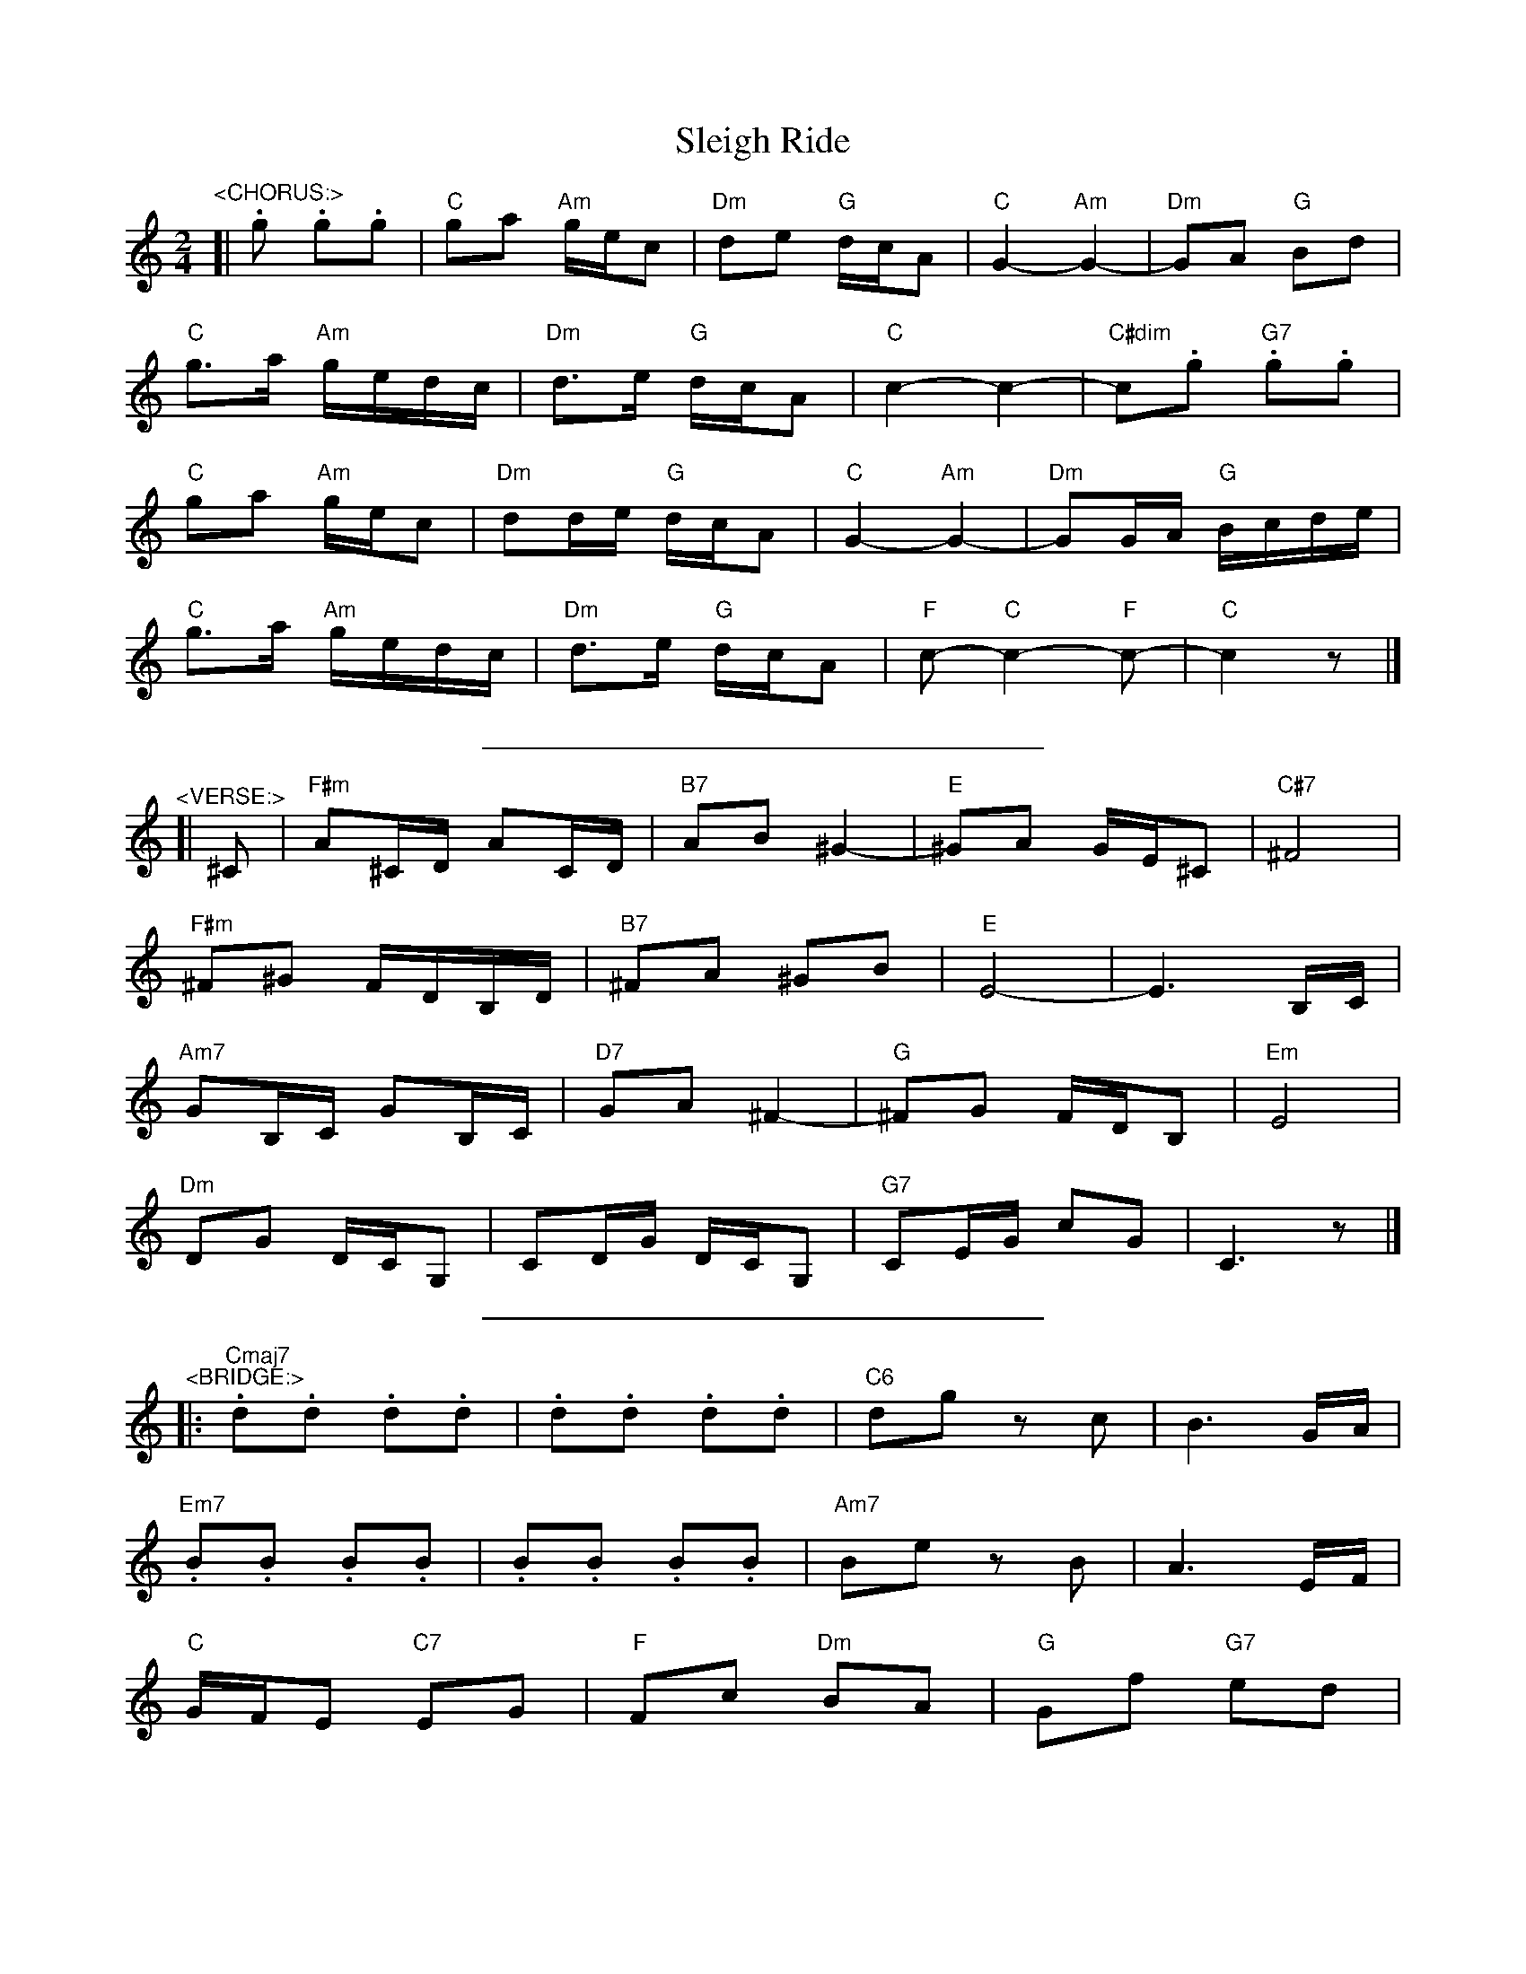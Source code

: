 X: 1
T: Sleigh Ride
Z: mdpiper
S: https://thesession.org/tunes/15080#setting27959
R: polka
M: 2/4
L: 1/8
K: Cmaj
"^<CHORUS:>"
[|.g .g.g |"C" ga "Am" g/2e/2c |"Dm" de "G" d/2c/2A |"C" G2- "Am" G2- |"Dm" GA "G" Bd |
"C" g>a "Am" g/2e/2d/2c/2 |"Dm" d>e "G" d/2c/2A |"C" c2- c2- |"C#dim" c.g "G7".g.g |
"C" ga "Am" g/2e/2c |"Dm" dd/2e/2 "G" d/2c/2A | "C" G2- "Am" G2- |"Dm" GG/2A/2 "G" B/2c/2d/2e/2 |
"C" g>a "Am" g/2e/2d/2c/2 |"Dm" d>e "G" d/2c/2A |"F" c- "C" c2- "F" c-|"C" c2 z |]
%%sep 12 12 300
"^<VERSE:>"
[|^C |"F#m" A^C/2D/2 AC/2D/2 |"B7" AB ^G2- |"E" ^GA G/2E/2^C |"C#7" ^F4 |
"F#m" ^F^G F/2D/2B,/2D/2 |"B7" ^FA ^GB |"E" E4- | E3 B,/2C/2|
"Am7" GB,/2C/2 GB,/2C/2 |"D7" GA ^F2- |"G" ^FG F/2D/2B, |"Em" E4 |
"Dm" DG D/2C/2G, | CD/2G/2 D/2C/2G, |"G7" CE/2G/2 cG | C3 z|]
%%sep 12 12 300
"^<BRIDGE:>"
|:"Cmaj7".d.d .d.d | .d.d .d.d |"C6" dg zc |B3 G/2A/2 |
"Em7" .B.B .B.B | .B.B .B.B |"Am7" Be zB | A3 E/2F/2 |
"C" G/2F/2E "C7" EG |"F" Fc "Dm" BA | "G" Gf "G7" ed |
[1 "Am" c3 B/2A/2 | "E" B/2A/2^G GA |"F#m" Ba "B7" ^g^f |"E" e2 B2 |"Dm" gd "G" G2 :|
[2 "Am" c4 |"Dm" cg d/2c/2G | cd/2g/2 d/2c/2G |"G" GA/2d/2 gd | G |]
